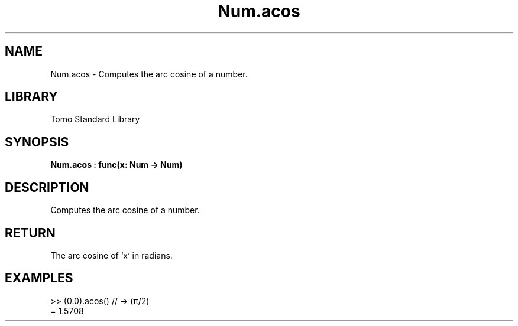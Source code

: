 '\" t
.\" Copyright (c) 2025 Bruce Hill
.\" All rights reserved.
.\"
.TH Num.acos 3 2025-04-19T14:48:15.712078 "Tomo man-pages"
.SH NAME
Num.acos \- Computes the arc cosine of a number.

.SH LIBRARY
Tomo Standard Library
.SH SYNOPSIS
.nf
.BI Num.acos\ :\ func(x:\ Num\ ->\ Num)
.fi

.SH DESCRIPTION
Computes the arc cosine of a number.


.TS
allbox;
lb lb lbx lb
l l l l.
Name	Type	Description	Default
x	Num	The number for which the arc cosine is to be calculated. 	-
.TE
.SH RETURN
The arc cosine of `x` in radians.

.SH EXAMPLES
.EX
>> (0.0).acos() // -> (π/2)
= 1.5708
.EE
